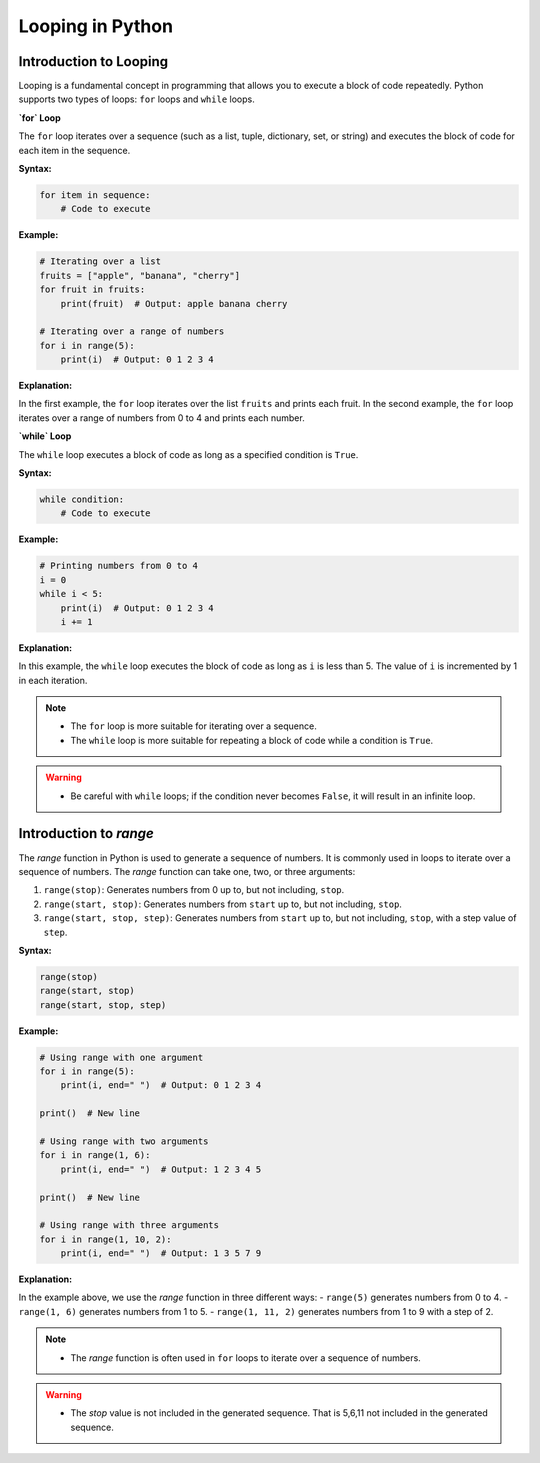 .. _looping:

Looping in Python
=================

Introduction to Looping
-----------------------

Looping is a fundamental concept in programming that allows you to execute a block of code repeatedly. Python supports two types of loops: ``for`` loops and ``while`` loops.

**`for` Loop**

The ``for`` loop iterates over a sequence (such as a list, tuple, dictionary, set, or string) and executes the block of code for each item in the sequence.

**Syntax:**

.. code-block:: python

    for item in sequence:
        # Code to execute

**Example:**

.. code-block:: python

    # Iterating over a list
    fruits = ["apple", "banana", "cherry"]
    for fruit in fruits:
        print(fruit)  # Output: apple banana cherry

    # Iterating over a range of numbers
    for i in range(5):
        print(i)  # Output: 0 1 2 3 4

**Explanation:**

In the first example, the ``for`` loop iterates over the list ``fruits`` and prints each fruit. In the second example, the ``for`` loop iterates over a range of numbers from 0 to 4 and prints each number.

**`while` Loop**

The ``while`` loop executes a block of code as long as a specified condition is ``True``.

**Syntax:**

.. code-block:: python

    while condition:
        # Code to execute

**Example:**

.. code-block:: python

    # Printing numbers from 0 to 4
    i = 0
    while i < 5:
        print(i)  # Output: 0 1 2 3 4
        i += 1

**Explanation:**

In this example, the ``while`` loop executes the block of code as long as ``i`` is less than 5. The value of ``i`` is incremented by 1 in each iteration.

.. note::
   - The ``for`` loop is more suitable for iterating over a sequence.
   - The ``while`` loop is more suitable for repeating a block of code while a condition is ``True``.

.. warning::
   - Be careful with ``while`` loops; if the condition never becomes ``False``, it will result in an infinite loop.

.. _range:


Introduction to `range`
-----------------------

The `range` function in Python is used to generate a sequence of numbers. It is commonly used in loops to iterate over a sequence of numbers. The `range` function can take one, two, or three arguments:

1. ``range(stop)``: Generates numbers from 0 up to, but not including, ``stop``.
2. ``range(start, stop)``: Generates numbers from ``start`` up to, but not including, ``stop``.
3. ``range(start, stop, step)``: Generates numbers from ``start`` up to, but not including, ``stop``, with a step value of ``step``.

**Syntax:**

.. code-block:: python

    range(stop)
    range(start, stop)
    range(start, stop, step)

**Example:**

.. code-block:: python

    # Using range with one argument
    for i in range(5):
        print(i, end=" ")  # Output: 0 1 2 3 4

    print()  # New line

    # Using range with two arguments
    for i in range(1, 6):
        print(i, end=" ")  # Output: 1 2 3 4 5

    print()  # New line

    # Using range with three arguments
    for i in range(1, 10, 2):
        print(i, end=" ")  # Output: 1 3 5 7 9

**Explanation:**

In the example above, we use the `range` function in three different ways:
- ``range(5)`` generates numbers from 0 to 4.
- ``range(1, 6)`` generates numbers from 1 to 5.
- ``range(1, 11, 2)`` generates numbers from 1 to 9 with a step of 2.

.. note::
   - The `range` function is often used in ``for`` loops to iterate over a sequence of numbers.

.. warning::
   - The `stop` value is not included in the generated sequence. That is 5,6,11 not included in the generated sequence.